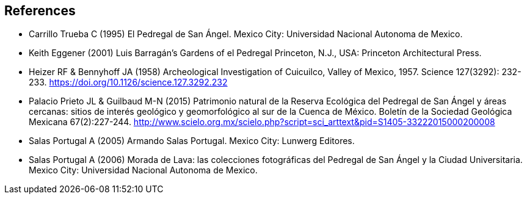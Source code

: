 [bibliography]
== References

//The bibliography list is a style of AsciiDoc bulleted list.

- [[carrillo]] Carrillo Trueba C (1995) El Pedregal de San Ángel. Mexico City: Universidad Nacional Autonoma de Mexico.
- [[eggener]]	Keith Eggener (2001) Luis Barragán’s Gardens of el Pedregal Princeton, N.J., USA: Princeton Architectural Press.
- [[heizer]]Heizer RF & Bennyhoff JA (1958) Archeological Investigation of Cuicuilco, Valley of Mexico, 1957. Science 127(3292): 232-233. https://doi.org/10.1126/science.127.3292.232
- [[palacio]] Palacio Prieto JL & Guilbaud M-N (2015) Patrimonio natural de la Reserva Ecológica del Pedregal de San Ángel y áreas cercanas: sitios de interés geológico y geomorfológico al sur de la Cuenca de México. Boletín de la Sociedad Geológica Mexicana 67(2):227-244. http://www.scielo.org.mx/scielo.php?script=sci_arttext&pid=S1405-33222015000200008
- [[salas05]] Salas Portugal A (2005) Armando Salas Portugal. Mexico City: Lunwerg Editores.
- [[salas06]] Salas Portugal A (2006) Morada de Lava: las colecciones fotográficas del Pedregal de San Ángel y la Ciudad Universitaria. Mexico City: Universidad Nacional Autonoma de Mexico.

<<<